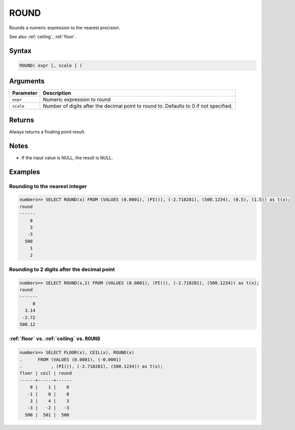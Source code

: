 .. _round:

**************************
ROUND
**************************

Rounds a numeric expression to the nearest precision.

See also :ref:`ceiling`, :ref:`floor`.

Syntax
==========

.. code-block:: postgres

   ROUND( expr [, scale ] )

Arguments
============

.. list-table:: 
   :widths: auto
   :header-rows: 1
   
   * - Parameter
     - Description
   * - ``expr``
     - Numeric expression to round
   * - ``scale``
     - Number of digits after the decimal point to round to. Defaults to 0 if not specified.

Returns
============

Always returns a floating point result.

Notes
=======

* If the input value is NULL, the result is NULL.

Examples
===========

Rounding to the nearest integer
-------------------------------------

.. code-block:: psql

   numbers=> SELECT ROUND(x) FROM (VALUES (0.0001), (PI()), (-2.718281), (500.1234), (0.5), (1.5)) as t(x);
   round
   ------
       0
       3
      -3
     500
       1
       2

Rounding to 2 digits after the decimal point
--------------------------------------------------

.. code-block:: psql

   numbers=> SELECT ROUND(x,2) FROM (VALUES (0.0001), (PI()), (-2.718281), (500.1234)) as t(x);
   round 
   -------
        0
     3.14
    -2.72
   500.12
   
:ref:`floor` vs. :ref:`ceiling` vs. ``ROUND``
------------------------------------------------------------

.. code-block:: psql

   numbers=> SELECT FLOOR(x), CEIL(x), ROUND(x) 
   .      FROM (VALUES (0.0001), (-0.0001)
   .           , (PI()), (-2.718281), (500.1234)) as t(x);
   floor | ceil | round
   ------+------+------
       0 |    1 |    0
      -1 |    0 |    0
       3 |    4 |    3
      -3 |   -2 |   -3
     500 |  501 |  500
